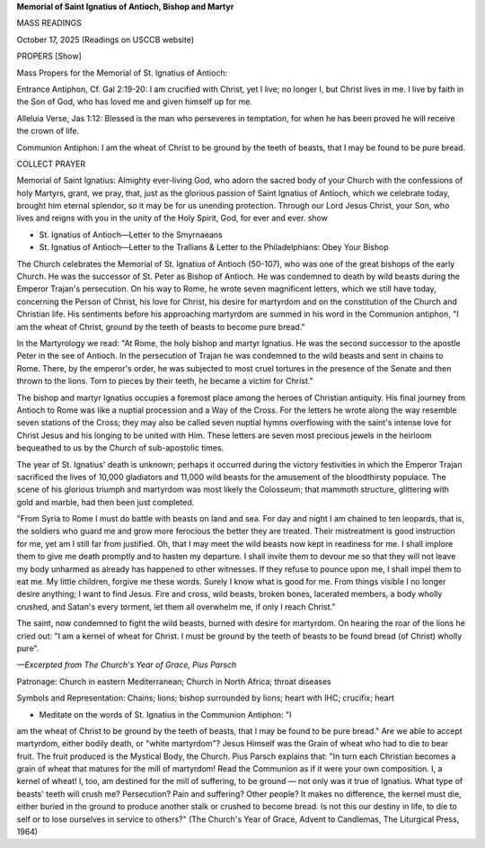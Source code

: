**Memorial of Saint Ignatius of Antioch, Bishop and Martyr**

MASS READINGS

October 17, 2025 (Readings on USCCB website)

PROPERS [Show]

Mass Propers for the Memorial of St. Ignatius of Antioch:

Entrance Antiphon, Cf. Gal 2:19-20: I am crucified with Christ, yet I
live; no longer I, but Christ lives in me. I live by faith in the Son
of God, who has loved me and given himself up for me.

Alleluia Verse, Jas 1:12: Blessed is the man who perseveres in
temptation, for when he has been proved he will receive the crown of
life.

Communion Antiphon: I am the wheat of Christ to be ground by the teeth
of beasts, that I may be found to be pure bread.

COLLECT PRAYER

Memorial of Saint Ignatius: Almighty ever-living God, who adorn the
sacred body of your Church with the confessions of holy Martyrs, grant,
we pray, that, just as the glorious passion of Saint Ignatius of
Antioch, which we celebrate today, brought him eternal splendor, so it
may be for us unending protection. Through our Lord Jesus Christ, your
Son, who lives and reigns with you in the unity of the Holy Spirit,
God, for ever and ever.
show

* St. Ignatius of Antioch—Letter to the Smyrnaeans

* St. Ignatius of Antioch—Letter to the Trallians & Letter to the Philadelphians: Obey Your Bishop

The Church celebrates the Memorial of St. Ignatius of Antioch (50-107),
who was one of the great bishops of the early Church. He was the
successor of St. Peter as Bishop of Antioch. He was condemned to death
by wild beasts during the Emperor Trajan's persecution. On his way to
Rome, he wrote seven magnificent letters, which we still have today,
concerning the Person of Christ, his love for Christ, his desire for
martyrdom and on the constitution of the Church and Christian life. His
sentiments before his approaching martyrdom are summed in his word in
the Communion antiphon, "I am the wheat of Christ, ground by the teeth
of beasts to become pure bread."

In the Martyrology we read: "At Rome,
the holy bishop and martyr Ignatius. He was the second successor to the
apostle Peter in the see of Antioch. In the persecution of Trajan he
was condemned to the wild beasts and sent in chains to Rome. There, by
the emperor's order, he was subjected to most cruel tortures in the
presence of the Senate and then thrown to the lions. Torn to pieces by
their teeth, he became a victim for Christ."

The bishop and martyr Ignatius occupies a foremost place among the
heroes of Christian antiquity. His final journey from Antioch to Rome
was like a nuptial procession and a Way of the Cross. For the letters
he wrote along the way resemble seven stations of the Cross; they may
also be called seven nuptial hymns overflowing with the saint's intense
love for Christ Jesus and his longing to be united with Him. These
letters are seven most precious jewels in the heirloom bequeathed to us
by the Church of sub-apostolic times.

The year of St. Ignatius' death is unknown; perhaps it occurred during
the victory festivities in which the Emperor Trajan sacrificed the
lives of 10,000 gladiators and 11,000 wild beasts for the amusement of
the bloodthirsty populace. The scene of his glorious triumph and
martyrdom was most likely the Colosseum; that mammoth structure,
glittering with gold and marble, had then been just completed.

"From Syria to Rome I must do battle with beasts on land and sea. For
day and night I am chained to ten leopards, that is, the soldiers who
guard me and grow more ferocious the better they are treated. Their
mistreatment is good instruction for me, yet am I still far from
justified. Oh, that I may meet the wild beasts now kept in readiness
for me. I shall implore them to give me death promptly and to hasten my
departure. I shall invite them to devour me so that they will not leave
my body unharmed as already has happened to other witnesses. If they
refuse to pounce upon me, I shall impel them to eat me. My little
children, forgive me these words. Surely I know what is good for me.
From things visible I no longer desire anything; I want to find Jesus.
Fire and cross, wild beasts, broken bones, lacerated members, a body
wholly crushed, and Satan's every torment, let them all overwhelm me,
if only I reach Christ."

The saint, now condemned to fight the wild beasts, burned with desire
for martyrdom. On hearing the roar of the lions he cried out: "I am a
kernel of wheat for Christ. I must be ground by the teeth of beasts to
be found bread (of Christ) wholly pure".

*—Excerpted from The Church's Year of Grace, Pius Parsch*

Patronage: Church in eastern Mediterranean; Church in North Africa; throat diseases

Symbols and Representation: Chains; lions; bishop surrounded by lions; heart with IHC; crucifix; heart

* Meditate on the words of St. Ignatius in the Communion Antiphon: "I
am the wheat of Christ to be ground by the teeth of beasts, that I
may be found to be pure bread." Are we able to accept martyrdom,
either bodily death, or "white martyrdom"? Jesus Himself was the
Grain of wheat who had to die to bear fruit. The fruit produced is
the Mystical Body, the Church. Pius Parsch explains that: "In turn
each Christian becomes a grain of wheat that matures for the mill
of martyrdom! Read the Communion as if it were your own
composition. I, a kernel of wheat! I, too, am destined for the mill
of suffering, to be ground — not only was it true of Ignatius. What
type of beasts' teeth will crush me? Persecution? Pain and
suffering? Other people? It makes no difference, the kernel must
die, either buried in the ground to produce another stalk or
crushed to become bread. Is not this our destiny in life, to die to
self or to lose ourselves in service to others?" (The Church's Year
of Grace, Advent to Candlemas, The Liturgical Press, 1964)

